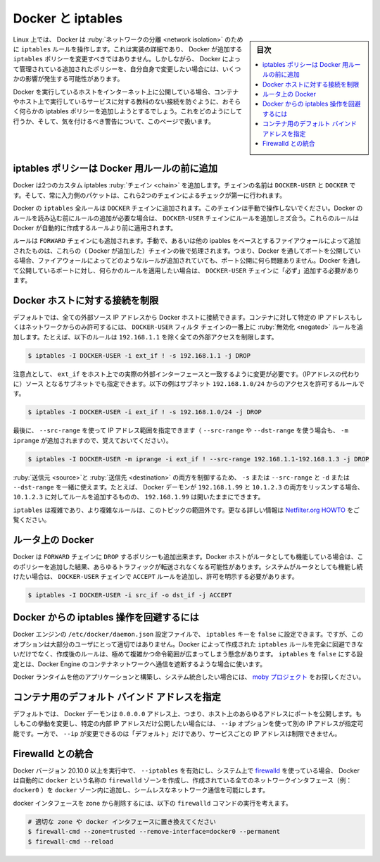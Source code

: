 .. -*- coding: utf-8 -*-
.. URL: https://docs.docker.com/network/iptables/
.. SOURCE: https://github.com/docker/docker.github.io/blob/master/network/iptables.md
   doc version: 20.10
.. check date: 2022/04/29
.. Commits on Aug 7, 2021 4068208b74003075b5db4e9675262652e72b0e32
.. ---------------------------------------------------------------------------

.. Docker and iptables
.. _docker-and-iptables:o

========================================
Docker と iptables
========================================

.. sidebar:: 目次

   .. contents:: 
       :depth: 3
       :local:

.. On Linux, Docker manipulates iptables rules to provide network isolation. While this is an implementation detail and you should not modify the rules Docker inserts into your iptables policies, it does have some implications on what you need to do if you want to have your own policies in addition to those managed by Docker.

Linux 上では、 Docker は :ruby:`ネットワークの分離 <network isolation>` のために ``iptables`` ルールを操作します。これは実装の詳細であり、 Docker が追加する ``iptables`` ポリシーを変更すべきではありません。しかしながら、 Docker によって管理されている追加されたポリシーを、自分自身で変更したい場合には、いくつかの影響が発生する可能性があります。

.. If you’re running Docker on a host that is exposed to the Internet, you will probably want to have iptables policies in place that prevent unauthorized access to containers or other services running on your host. This page describes how to achieve that, and what caveats you need to be aware of.

Docker を実行しているホストをインターネット上に公開している場合、コンテナやホスト上で実行しているサービスに対する教科のない接続を防ぐように、おそらく何らかの iptables ポリシーを追加しようとするでしょう。これをどのようにして行うか、そして、気を付けるべき警告について、このページで扱います。

.. Add iptables policies before Docker’s rules
.. _add-iptables-policies-before-dockers-rules:
iptables ポリシーは Docker 用ルールの前に追加
==================================================

.. Docker installs two custom iptables chains named DOCKER-USER and DOCKER, and it ensures that incoming packets are always checked by these two chains first.

Docker は2つのカスタム iptables :ruby:`チェイン <chain>` を追加します。チェインの名前は ``DOCKER-USER`` と ``DOCKER`` です。そして、常に入力側のパケットは、これら2つのチェインによるチェックが第一に行われます。

.. All of Docker’s iptables rules are added to the DOCKER chain. Do not manipulate this chain manually. If you need to add rules which load before Docker’s rules, add them to the DOCKER-USER chain. These rules are applied before any rules Docker creates automatically.

Docker の ``iptables`` 全ルールは ``DOCKER`` チェインに追加されます。このチェインは手動で操作しないでください。Docker のルールを読み込む前にルールの追加が必要な場合は、 ``DOCKER-USER`` チェインにルールを追加しミズ合う。これらのルールは Docker が自動的に作成するルールより前に適用されます。

.. Rules added to the FORWARD chain -- either manually, or by another iptables-based firewall -- are evaluated after these chains. This means that if you expose a port through Docker, this port gets exposed no matter what rules your firewall has configured. If you want those rules to apply even when a port gets exposed through Docker, you must add these rules to the DOCKER-USER chain.

ルールは ``FORWARD`` チェインにも追加されます。手動で、あるいは他の ipables をベースとするファイアウォールによって追加されたものは、これらの（ Docker が追加した）チェインの後で処理されます。つまり、Docker を通してポートを公開している場合、ファイアウォールによってどのようなルールが追加されていても、ポート公開に何ら問題ありません。Docker を通して公開しているポートに対し、何らかのルールを適用したい場合は、 ``DOCKER-USER`` チェインに「必ず」追加する必要があります。

.. Restrict connections to the Docker host
.. _restrict-connections-to-the-docker-host:
Docker ホストに対する接続を制限
========================================

.. By default, all external source IPs are allowed to connect to the Docker host. To allow only a specific IP or network to access the containers, insert a negated rule at the top of the DOCKER-USER filter chain. For example, the following rule restricts external access from all IP addresses except 192.168.1.1:

デフォルトでは、全ての外部ソース IP アドレスから Docker ホストに接続できます。コンテナに対して特定の IP アドレスもしくはネットワークからのみ許可するには、 ``DOCKER-USER`` フィルタ チェインの一番上に :ruby:`無効化 <negated>` ルールを追加します。たとえば、以下のルールは ``192.168.1.1`` を除く全ての外部アクセスを制限します。

.. code-block:: bash

   $ iptables -I DOCKER-USER -i ext_if ! -s 192.168.1.1 -j DROP

.. Please note that you will need to change ext_if to correspond with your host’s actual external interface. You could instead allow connections from a source subnet. The following rule only allows access from the subnet 192.168.1.0/24:

注意点として、 ``ext_if`` をホスト上での実際の外部インターフェースと一致するように変更が必要です。（IPアドレスの代わりに）ソース となるサブネットでも指定できます。以下の例はサブネット ``192.168.1.0/24`` からのアクセスを許可するルールです。

.. code-block:: bash

   $ iptables -I DOCKER-USER -i ext_if ! -s 192.168.1.0/24 -j DROP

.. Finally, you can specify a range of IP addresses to accept using --src-range (Remember to also add -m iprange when using --src-range or --dst-range):

最後に、 ``--src-range`` を使って IP アドレス範囲を指定できます（ ``--src-range`` や ``--dst-range`` を使う場合も、 ``-m iprange`` が追加されますので、覚えておいてください）。

.. code-block:: bash

   $ iptables -I DOCKER-USER -m iprange -i ext_if ! --src-range 192.168.1.1-192.168.1.3 -j DROP

.. You can combine -s or --src-range with -d or --dst-range to control both the source and destination. For instance, if the Docker daemon listens on both 192.168.1.99 and 10.1.2.3, you can make rules specific to 10.1.2.3 and leave 192.168.1.99 open.

:ruby:`送信元 <source>`と :ruby:`送信先 <destination>` の両方を制御するため、 ``-s`` または ``--src-range`` と ``-d`` または ``--dst-range`` を一緒に使えます。たとえば、 Docker デーモンが ``192.168.1.99`` と ``10.1.2.3`` の両方をリッスンする場合、 ``10.1.2.3`` に対してルールを追加するものの、 ``192.168.1.99`` は開いたままにできます。

.. iptables is complicated and more complicated rules are out of scope for this topic. See the Netfilter.org HOWTO for a lot more information.

``iptables`` は複雑であり、より複雑なルールは、このトピックの範囲外です。更なる詳しい情報は `Netfilter.org HOWTO <https://www.netfilter.org/documentation/HOWTO/NAT-HOWTO.html>`_ をご覧ください。

.. Docker on a router
.. docker-on-a-router:
ルータ上の Docker
====================

.. Docker also sets the policy for the FORWARD chain to DROP. If your Docker host also acts as a router, this will result in that router not forwarding any traffic anymore. If you want your system to continue functioning as a router, you can add explicit ACCEPT rules to the DOCKER-USER chain to allow it:

Docker は ``FORWARD`` チェインに ``DROP`` するポリシーも追加出来ます。Docker ホストがルータとしても機能している場合は、このポリシーを追加した結果、あらゆるトラフィックが転送されなくなる可能性があります。システムがルータとしても機能し続けたい場合は、 ``DOCKER-USER`` チェインで ``ACCEPT`` ルールを追加し、許可を明示する必要があります。

.. code-block:: bash

   $ iptables -I DOCKER-USER -i src_if -o dst_if -j ACCEPT

.. Prevent Docker from manipulating iptables
.. _prevent-docker-from-manipulating-iptables:
Docker からの iptables 操作を回避するには
==================================================

.. It is possible to set the iptables key to false in the Docker engine’s configuration file at /etc/docker/daemon.json, but this option is not appropriate for most users. It is not possible to completely prevent Docker from creating iptables rules, and creating them after-the-fact is extremely involved and beyond the scope of these instructions. Setting iptables to false will more than likely break container networking for the Docker engine.

Docker エンジンの ``/etc/docker/daemon.json`` 設定ファイルで、 ``iptables``  キーを ``false`` に設定できます。ですが、このオプションは大部分のユーザにとって適切ではありません。Docker によって作成された ``iptables`` ルールを完全に回避できないだけでなく、作成後のルールは、極めて複雑かつ命令範囲が広まってしまう懸念があります。 ``iptables`` を ``false`` にする設定とは、Docker Engine のコンテナネットワークへ通信を遮断するような場合に使います。

.. For system integrators who wish to build the Docker runtime into other applications, explore the moby project.

Docker ランタイムを他のアプリケーションと構築し、システム統合したい場合には、 `moby プロジェクト <https://mobyproject.org/>`_ をお探しください。

.. Setting the default bind address for containers
コンテナ用のデフォルト バインド アドレスを指定
==================================================

.. By default, the Docker daemon will expose ports on the 0.0.0.0 address, i.e. any address on the host. If you want to change that behavior to only expose ports on an internal IP address, you can use the --ip option to specify a different IP address. However, setting --ip only changes the default, it does not restrict services to that IP.

デフォルトでは、 Docker デーモンは ``0.0.0.0`` アドレス上、つまり、ホスト上のあらゆるアドレスにポートを公開します。もしもこの挙動を変更し、特定の内部 IP アドレスだけ公開したい場合には、 ``--ip`` オプションを使って別の IP アドレスが指定可能です。一方で、 ``--ip`` が変更できるのは「デフォルト」だけであり、サービスごとの IP アドレスは制限できません。

.. Integration with Firewalld
.. _integaration-with-firewalld:
Firewalld との統合
====================

.. If you are running Docker version 20.10.0 or higher with firewalld on your system with --iptables enabled, Docker automatically creates a firewalld zone called docker and inserts all the network interfaces it creates (for example, docker0) into the docker zone to allow seamless networking.

Docker バージョン 20.10.0 以上を実行中で、 ``--iptables`` を有効にし、システム上で `firewalld <https://firewalld.org/>`_ を使っている場合、 Docker は自動的に ``docker`` という名称の ``firewalld`` ゾーンを作成し、作成されている全てのネットワークインタフェース（例： ``docker0`` ）を ``docker`` ゾーン内に追加し、シームレスなネットワーク通信を可能にします。

.. Consider running the following firewalld command to remove the docker interface from the zone.

docker インタフェースを zone から削除するには、以下の ``firewalld`` コマンドの実行を考えます。

.. code-block:: bash

   # 適切な zone や docker インタフェースに置き換えてください
   $ firewall-cmd --zone=trusted --remove-interface=docker0 --permanent
   $ firewall-cmd --reload


.. seealso:: 

   Docker and iptables
      https://docs.docker.com/network/iptables/